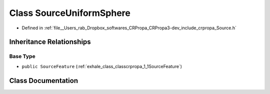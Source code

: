 .. _exhale_class_classcrpropa_1_1SourceUniformSphere:

Class SourceUniformSphere
=========================

- Defined in :ref:`file__Users_rab_Dropbox_softwares_CRPropa_CRPropa3-dev_include_crpropa_Source.h`


Inheritance Relationships
-------------------------

Base Type
*********

- ``public SourceFeature`` (:ref:`exhale_class_classcrpropa_1_1SourceFeature`)


Class Documentation
-------------------


.. doxygenclass:: crpropa::SourceUniformSphere
   :members:
   :protected-members:
   :undoc-members: